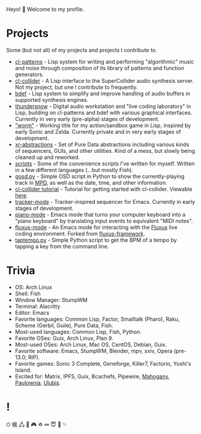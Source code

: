 Heyo! 👋 Welcome to my profile.

* Projects

Some (but not all) of my projects and projects I contribute to.

- [[https://github.com/defaultxr/cl-patterns][cl-patterns]] - Lisp system for writing and performing "algorithmic" music and noise through composition of its library of patterns and function generators.
- [[https://github.com/byulparan/cl-collider][cl-collider]] - A Lisp interface to the SuperCollider audio synthesis server. Not my project, but one I contribute to frequently.
- [[https://github.com/defaultxr/bdef][bdef]] - Lisp system to simplify and improve handling of audio buffers in supported synthesis engines.
- [[https://github.com/defaultxr/thundersnow][thundersnow]] - Digital audio workstation and "live coding laboratory" in Lisp, building on cl-patterns and bdef with various graphical interfaces. Currently in very early (pre-alpha) stages of development.
- [[https://github.com/defaultxr/worm]["worm"]] - Working title for my action/sandbox game in Lisp, inspired by early Sonic and Zelda. Currently private and in very early stages of development.
- [[https://github.com/defaultxr/xr-abstractions][xr-abstractions]] - Set of Pure Data abstractions including various kinds of sequencers, GUIs, and other utilities. Kind of a mess, but slowly being cleaned up and reworked.
- [[https://github.com/defaultxr/scripts][scripts]] - Some of the convenience scripts I've written for myself. Written in a few different languages (...but mostly Fish).
- [[https://github.com/defaultxr/gosd.py][gosd.py]] - Simple OSD script in Python to show the currently-playing track in [[https://musicpd.org][MPD]], as well as the date, time, and other information.
- [[https://github.com/defaultxr/cl-collider-tutorial][cl-collider tutorial]] - Tutorial for getting started with cl-collider. Viewable [[https://defaultxr.github.io/cl-collider-tutorial/][here]].
- [[https://github.com/defaultxr/tracker-mode][tracker-mode]] - Tracker-inspired sequencer for Emacs. Currently in early stages of development.
- [[https://github.com/defaultxr/piano-mode][piano-mode]] - Emacs mode that turns your computer keyboard into a "piano keyboard" by translating input events to equivalent "MIDI notes".
- [[https://github.com/defaultxr/fluxus-mode][fluxus-mode]] - An Emacs mode for interacting with the [[http://www.pawfal.org/fluxus/][Fluxus]] live coding environment. Forked from [[https://github.com/lesbroot/fluxus-framework][fluxus-framework]].
- [[https://github.com/defaultxr/taptempo.py][taptempo.py]] - Simple Python script to get the BPM of a tempo by tapping a key from the command line.

* Trivia

- OS: Arch Linux
- Shell: Fish
- Window Manager: StumpWM
- Terminal: Alacritty
- Editor: Emacs
- Favorite languages: Common Lisp, Factor, Smalltalk (Pharo), Raku, Scheme (Gerbil, Guile), Pure Data, Fish.
- Most-used languages: Common Lisp, Fish, Python.
- Favorite OSes: Guix, Arch Linux, Plan 9.
- Most-used OSes: Arch Linux, Mac OS, CentOS, Debian, Guix.
- Favorite software: Emacs, StumpWM, Blender, mpv, sxiv, Opera (pre-13.0; RIP).
- Favorite games: Sonic 3 Complete, Geneforge, Killer7, Factorio, Yoshi's Island.
- Excited for: Matrix, IPFS, Guix, Bcachefs, Pipewire, [[https://github.com/stumpwm/mahogany][Mahogany]], [[https://github.com/stumpwm/paulownia][Paulownia]], [[https://github.com/malcolmstill/ulubis][Ulubis]].

* !

⏻ 蛾 🖧 🎵 🎮 ♽ ∞ 😇 🐾 ✨
